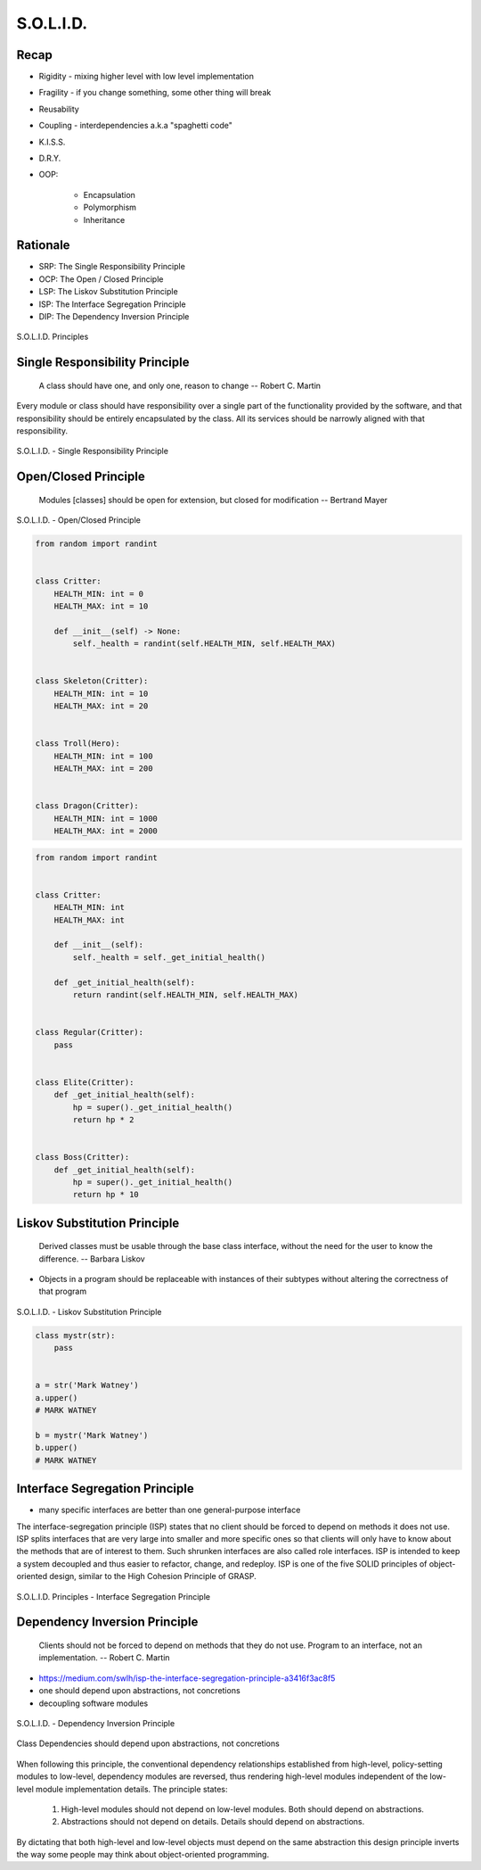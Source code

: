 .. _OOP Solid:

**********
S.O.L.I.D.
**********


Recap
=====
* Rigidity - mixing higher level with low level implementation
* Fragility - if you change something, some other thing will break
* Reusability
* Coupling - interdependencies a.k.a "spaghetti code"
* K.I.S.S.
* D.R.Y.
* OOP:

    * Encapsulation
    * Polymorphism
    * Inheritance


Rationale
=========
* SRP: The Single Responsibility Principle
* OCP: The Open / Closed Principle
* LSP: The Liskov Substitution Principle
* ISP: The Interface Segregation Principle
* DIP: The Dependency Inversion Principle

.. figure:: img/oop-solid.png
    :scale: 40%
    :align: center

    S.O.L.I.D. Principles


Single Responsibility Principle
===============================
.. epigraph::

    A class should have one, and only one, reason to change
    -- Robert C. Martin

Every module or class should have responsibility over a single part of the functionality provided by the software, and that responsibility should be entirely encapsulated by the class. All its services should be narrowly aligned with that responsibility.

.. figure:: img/oop-solid-srp.png
    :scale: 40%
    :align: center

    S.O.L.I.D. - Single Responsibility Principle

.. code-block:: python
    :caption: Bad

    from dataclasses import dataclass


    @dataclass
    class Hero:
        HEALTH_MIN: int = 0
        HEALTH_MAX: int = 10
        _health: int = 0
        _position_x: int = 0
        _position_y: int = 0

        def __post_init__(self) -> None:
            self._health = randint(self.HEALTH_MIN, self.HEALTH_MAX)

        def is_dead(self) -> bool:
            if self._health <= 0:
                return True
            else:
                return False

        def is_alive(self) -> bool:
            return not self.is_dead()

        def position_set(self, x: int, y: int) -> None:
            self._position_x = x
            self._position_y = y

        def position_change(self, right=0, left=0, down=0, up=0):
            x = self._position_x + right - left
            y = self._position_y + down - up
            self.set(x, y)

        def position_get(self) -> tuple[int, int]:
            return self._position_x, self._position_y


.. code-block:: python
    :caption: Good

    from dataclasses import dataclass


    @dataclass
    class HasHealth:
        HEALTH_MIN: int = 0
        HEALTH_MAX: int = 10
        _health: int = 0

        def __post_init__(self) -> None:
            self._health = randint(self.HEALTH_MIN, self.HEALTH_MAX)

        def is_dead(self) -> bool:
            if self._health <= 0:
                return True
            else:
                return False

        def is_alive(self) -> bool:
            return not self.is_dead()


    @dataclass
    class HasPosition:
        _position_x: int = 0
        _position_y: int = 0

        def position_set(self, x: int, y: int) -> None:
            self._position_x = x
            self._position_y = y

        def position_change(self, right=0, left=0, down=0, up=0):
            x = self._position_x + right - left
            y = self._position_y + down - up
            self.set(x, y)

        def position_get(self) -> tuple[int, int]:
            return self._position_x, self._position_y


    class Hero(HasHealth, HasPosition):
        pass


Open/Closed Principle
=====================
.. epigraph::

    Modules [classes] should be open for extension, but closed for modification
    -- Bertrand Mayer

.. figure:: img/oop-solid-ocp.png
    :scale: 40%
    :align: center

    S.O.L.I.D. - Open/Closed Principle

.. code-block:: python

    from random import randint


    class Critter:
        HEALTH_MIN: int = 0
        HEALTH_MAX: int = 10

        def __init__(self) -> None:
            self._health = randint(self.HEALTH_MIN, self.HEALTH_MAX)


    class Skeleton(Critter):
        HEALTH_MIN: int = 10
        HEALTH_MAX: int = 20


    class Troll(Hero):
        HEALTH_MIN: int = 100
        HEALTH_MAX: int = 200


    class Dragon(Critter):
        HEALTH_MIN: int = 1000
        HEALTH_MAX: int = 2000

.. code-block:: python

    from random import randint


    class Critter:
        HEALTH_MIN: int
        HEALTH_MAX: int

        def __init__(self):
            self._health = self._get_initial_health()

        def _get_initial_health(self):
            return randint(self.HEALTH_MIN, self.HEALTH_MAX)


    class Regular(Critter):
        pass


    class Elite(Critter):
        def _get_initial_health(self):
            hp = super()._get_initial_health()
            return hp * 2


    class Boss(Critter):
        def _get_initial_health(self):
            hp = super()._get_initial_health()
            return hp * 10


Liskov Substitution Principle
=============================
.. epigraph::

    Derived classes must be usable through the base class interface, without the need for the user to know the difference.
    -- Barbara Liskov

* Objects in a program should be replaceable with instances of their subtypes without altering the correctness of that program

.. figure:: img/oop-solid-lsp.png
    :scale: 40%
    :align: center

    S.O.L.I.D. - Liskov Substitution Principle

.. code-block:: python

    class mystr(str):
        pass


    a = str('Mark Watney')
    a.upper()
    # MARK WATNEY

    b = mystr('Mark Watney')
    b.upper()
    # MARK WATNEY


Interface Segregation Principle
===============================
* many specific interfaces are better than one general-purpose interface

The interface-segregation principle (ISP) states that no client should be forced to depend on methods it does not use. ISP splits interfaces that are very large into smaller and more specific ones so that clients will only have to know about the methods that are of interest to them. Such shrunken interfaces are also called role interfaces. ISP is intended to keep a system decoupled and thus easier to refactor, change, and redeploy. ISP is one of the five SOLID principles of object-oriented design, similar to the High Cohesion Principle of GRASP.

.. figure:: img/oop-solid-isp.png
    :scale: 40%
    :align: center

    S.O.L.I.D. Principles - Interface Segregation Principle

.. code-block:: python
    :caption: Bad

    class Mixin:
        def json_loads(self):
            raise NotImplementedError

        def json_dumps(self):
            raise NotImplementedError

        def pickle_loads(self):
            raise NotImplementedError

        def pickle_dumps(self):
            raise NotImplementedError

        def csv_loads(self):
            raise NotImplementedError

        def csv_dumps(self):
            raise NotImplementedError


    class User(Mixin):
        def __init__(self, firstname, lastname):
            self.firstname = firstname
            self.lastname = lastname


.. code-block:: python
    :caption: Good

    class JSONMixin:
        def json_loads(self):
            raise NotImplementedError

        def json_dumps(self):
            raise NotImplementedError


    class PickleMixin:
        def pickle_loads(self):
            raise NotImplementedError

        def pickle_dumps(self):
            raise NotImplementedError


    class CSVMixin:
        def csv_loads(self):
            raise NotImplementedError

        def csv_dumps(self):
            raise NotImplementedError


    class User(JSONMixin, PickleMixin, CSVMixin):
        def __init__(self, firstname, lastname):
            self.firstname = firstname
            self.lastname = lastname


Dependency Inversion Principle
==============================
.. epigraph::

    Clients should not be forced to depend on methods that they do not use.
    Program to an interface, not an implementation.
    -- Robert C. Martin

* https://medium.com/swlh/isp-the-interface-segregation-principle-a3416f3ac8f5
* one should depend upon abstractions, not concretions
* decoupling software modules

.. figure:: img/oop-solid-dip.png
    :scale: 40%
    :align: center

    S.O.L.I.D. - Dependency Inversion Principle

.. figure:: img/oop-solid-deps.png
    :scale: 40%
    :align: center

    Class Dependencies should depend upon abstractions, not concretions

When following this principle, the conventional dependency relationships established from high-level, policy-setting modules to low-level, dependency modules are reversed, thus rendering high-level modules independent of the low-level module implementation details. The principle states:

    #. High-level modules should not depend on low-level modules. Both should depend on abstractions.
    #. Abstractions should not depend on details. Details should depend on abstractions.

By dictating that both high-level and low-level objects must depend on the same abstraction this design principle inverts the way some people may think about object-oriented programming.

.. code-block:: python
    :caption: Bad

    watney = 'Astronaut'

    if watney == 'Astronaut':
        print('Hello')
    elif watney == 'Cosmonaut':
        print('Привет!')
    elif watney == 'Taikonaut':
        print('你好')
    else:
        print('Default Value')

.. code-block:: python
    :caption: Good

    class Astronaut:
        def say_hello():
            print('Hello')


    class Cosmonaut:
        def say_hello():
            print('Привет!')


    class Taikonaut:
        def say_hello():
            print('你好')


    watney = Astronaut()
    watney.say_hello()

.. code-block:: python
    :emphasize-lines: 23

    class CacheInterface:
        def get(self, key: str) -> str:
            raise NotImplementedError

        def set(self, key: str, value: str) -> None:
            raise NotImplementedError

        def is_valid(self, key: str) -> bool:
            raise NotImplementedError


    class CacheDatabase(CacheInterface):
        def is_valid(self, key: str) -> bool:
            ...

        def get(self, key: str) -> str:
            ...

        def set(self, key: str, value: str) -> None:
            ...


    db: CacheInterface = CacheDatabase()
    db.set('name', 'Jan Twardowski')
    db.is_valid('name')
    db.get('name')

